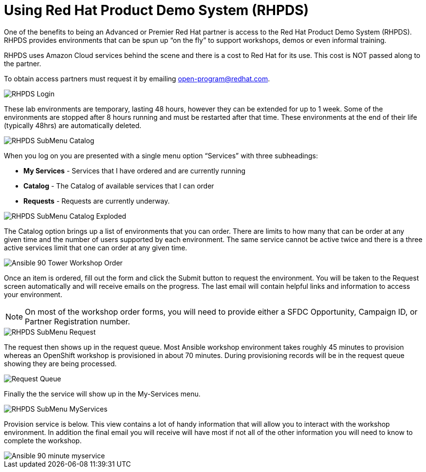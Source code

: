 = Using Red Hat Product Demo System (RHPDS)

One of the benefits to being an Advanced or Premier Red Hat partner is access to the Red Hat Product Demo System (RHPDS). RHPDS provides environments that can be spun up “on the fly” to support workshops, demos or even informal training.

RHPDS uses Amazon Cloud services behind the scene and there is a cost to Red Hat for its use. This cost is NOT passed along to the partner.  

To obtain access partners must request it by emailing open-program@redhat.com.

image::images/RHPDS-Login.jpg[]

These lab environments are temporary, lasting 48 hours, however they can be extended for up to 1 week. Some of the environments are stopped after 8 hours running and must be restarted after that time. These environments at the end of their life (typically 48hrs) are automatically deleted.

image::images/RHPDS-SubMenu-Catalog.jpg[]

When you log on you are presented with a single menu option “Services” with three subheadings:

* *My Services* - Services that I have ordered and are currently running
* *Catalog* - The Catalog of available services that I can order
* *Requests* - Requests are currently underway. 

image::images/RHPDS-SubMenu-Catalog-Exploded.jpg[]

The Catalog option brings up a list of environments that you can order. There are limits to how many that can be order at any given time and the number of users supported by each environment. The same service cannot be active twice and there is a three active services limit that one can order at any given time.

image::images/Ansible-90-Tower-Workshop-Order.jpg[]

Once an item is ordered, fill out the form and click the Submit button to request the environment. You will be taken to the Request screen automatically and will receive emails on the progress. The last email will contain helpful links and information to access your environment.

NOTE: On most of the workshop order forms, you will need to provide either a SFDC Opportunity, Campaign ID, or Partner Registration number.

image::images/RHPDS-SubMenu-Request.jpg[]

The request then shows up in the request queue. Most Ansible workshop environment takes roughly 45 minutes to provision whereas an OpenShift workshop is provisioned in about 70 minutes. During provisioning records will be in the request queue showing they are being processed.

image::images/Request-Queue.jpg[]

Finally the the service will show up in the My-Services menu.

image::images/RHPDS-SubMenu-MyServices.jpg[]

Provision service is below. This view contains a lot of handy information that will allow you to interact with the workshop environment. In addition the final email you will receive will have most if not all of the other information you will need to know to complete the workshop.

image::images/Ansible-90-minute-myservice.jpg[]
